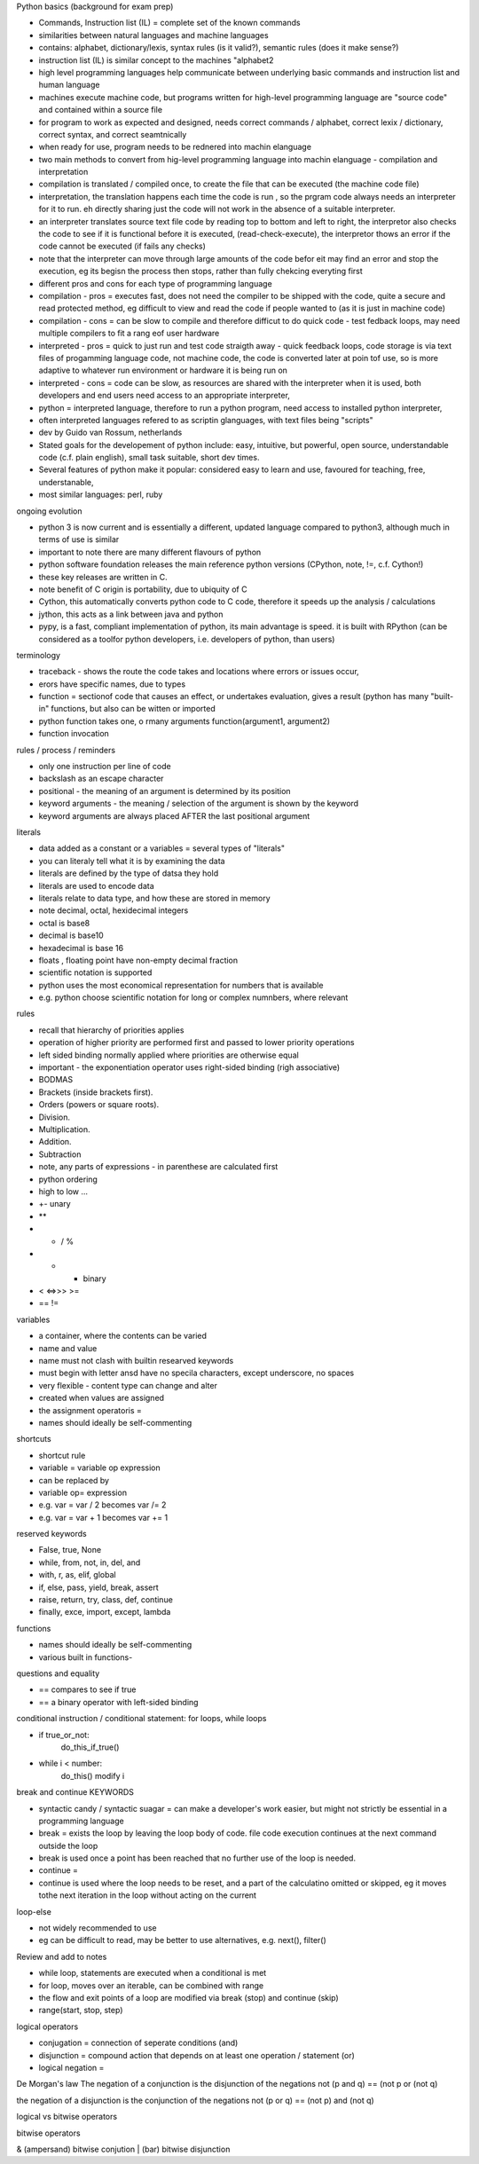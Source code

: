 Python basics (background for exam prep)

- Commands, Instruction list (IL) = complete set of the known commands
- similarities between natural languages and machine languages
- contains: alphabet, dictionary/lexis, syntax rules (is it valid?), semantic rules (does it make sense?)
- instruction list (IL) is similar concept to the machines "alphabet2
- high level programming languages help communicate between underlying basic commands and instruction list and human language
- machines execute machine code, but programs written for high-level programming language are "source code" and contained within a source file
- for program to work as expected and designed, needs correct commands / alphabet, correct lexix / dictionary, correct syntax, and correct seamtnically
- when ready for use, program needs to be rednered into machin elanguage
- two main methods to convert from hig-level programming language into machin elanguage - compilation and interpretation
- compilation is translated / compiled once, to create the file that can be executed (the machine code file)
- interpretation, the translation happens each time the code is run , so the prgram code always needs an interpreter for it to run. eh directly sharing just the code will not work in the absence of a suitable interpreter.
- an interpreter translates source text file code by reading top to bottom and left to right, the interpretor also checks the code to see if it is functional before it is executed, (read-check-execute), the interpretor thows an error if the code cannot be executed (if fails any checks)
- note that the interpreter can move through large amounts of the code befor eit may find an error and stop the execution, eg its begisn the process then stops, rather than fully chekcing everyting first
- different pros and cons for each type of programming language
- compilation - pros = executes fast, does not need the compiler to be shipped with the code, quite a secure and read protected method, eg difficult to view and read the code if people wanted to (as it is just in machine code)
- compilation - cons = can be slow to compile and therefore difficut to do quick code - test fedback loops, may need multiple compilers to fit a rang eof user hardware
- interpreted - pros = quick to just run and test code straigth away - quick feedback loops, code storage is via text files of progamming language code, not machine code, the code is converted later at poin tof use, so is more adaptive to whatever run environment or hardware it is being run on
- interpreted - cons = code can be slow, as resources are shared with the interpreter when it is used, both developers and end users need access to an appropriate interpreter,
- python = interpreted language, therefore to run a python program, need access to installed python interpreter, 
- often interpreted languages refered to as scriptin glanguages, with text files being "scripts"
- dev by Guido van Rossum, netherlands
- Stated goals for the developement of python include: easy, intuitive, but powerful, open source, understandable code (c.f. plain english), small task suitable, short dev times. 
- Several features of python make it popular:  considered easy to learn and use, favoured for teaching, free, understanable, 
- most similar languages: perl, ruby

ongoing evolution

- python 3 is now current and is essentially a different, updated language compared to python3, although much in terms of use is similar
- important to note there are many different flavours of python
- python software foundation releases the main reference python versions (CPython, note, !=, c.f. Cython!)
- these key releases are written in C. 
- note benefit of C origin is portability, due to ubiquity of C
- Cython, this automatically converts python code to C code, therefore it speeds up the analysis / calculations
- jython, this acts as a link between java and python
- pypy, is a fast, compliant implementation of python, its main advantage is speed. it is built with RPython (can be considered as a toolfor python developers, i.e. developers of python, than users)

terminology

- traceback - shows the route the code takes and locations where errors or issues occur, 
- erors have specific names, due to types
- function = sectionof code that causes an effect, or undertakes evaluation, gives a result (python has many "built-in" functions, but also can be witten or imported
- python function takes one, o rmany arguments function(argument1, argument2)
- function invocation 

rules / process / reminders

- only one instruction per line of code
- \ backslash as an escape character
- positional - the meaning of an argument is determined by its position
- keyword arguments - the meaning / selection of the argument is shown by the keyword
- keyword arguments are always placed AFTER the last positional argument 

literals

- data added as a constant or a variables = several types of "literals"
- you can literaly tell what it is by examining the data
- literals are defined by the type of datsa they hold
- literals are used to encode data
- literals relate to data type, and how these are stored in memory
- note decimal, octal, hexidecimal integers
- octal is base8
- decimal is base10
- hexadecimal is base 16
- floats , floating point have non-empty decimal fraction
- scientific notation is supported
- python uses the most economical representation for numbers that is available 
- e.g. python choose scientific notation for long or complex numnbers, where relevant

rules

- recall that hierarchy of priorities applies
- operation of higher priority are performed first and passed to lower priority operations
- left sided binding normally applied where priorities are otherwise equal
- important - the exponentiation operator uses right-sided binding (righ associative)
- BODMAS
- Brackets (inside brackets first).
- Orders (powers or square roots).
- Division.
- Multiplication.
- Addition.
- Subtraction
- note, any parts of expressions - in parenthese are calculated first
- python ordering
- high to low ...
- +- unary
- ** 
- * / %
- + - binary
- < <=>>> >=
- ==  !=


variables

- a container, where the contents can be varied
- name and value
- name must not clash with builtin researved keywords
- must begin with letter ansd have no specila characters, except underscore, no spaces
- very flexible - content type can change and alter
- created when values are assigned
- the assignment operatoris = 
- names should ideally be self-commenting

shortcuts

- shortcut rule
- variable = variable op expression
- can be replaced by
- variable op= expression
- e.g. var = var / 2 becomes var /= 2
- e.g. var = var + 1 becomes var += 1

reserved keywords

- False, true, None
- while, from, not, in, del, and
- with, r, as, elif, global
- if, else, pass, yield, break, assert
- raise, return, try, class, def, continue
- finally, exce, import, except, lambda


functions

- names should ideally be self-commenting
- various built in functions- 

questions and equality

- == compares to see if true
- == a binary operator with left-sided binding

conditional instruction / conditional statement: for loops, while loops

- if true_or_not:
      do_this_if_true()
- while i < number:
     do_this()
     modify i 
 

break and continue KEYWORDS

- syntactic candy / syntactic suagar = can make a developer's work easier, but might not strictly be essential in a programming language
- break = exists the loop by leaving the loop body of code. file code execution continues at the next command outside the loop
- break is used once a point has been reached that no further use of the loop is needed. 
- continue = 
- continue is used where the loop needs to be reset, and a part of the calculatino omitted or skipped, eg it moves tothe next iteration in the loop without acting on the current

loop-else

- not widely recommended to use
- eg can be difficult to read, may be better to use alternatives, e.g. next(), filter()

Review and add to notes

- while loop, statements are executed when a conditional is met
- for loop, moves over an iterable, can be combined with range
- the flow and exit points of a loop are modified via break (stop) and continue (skip)
- range(start, stop, step)

logical operators

- conjugation = connection of seperate conditions (and)
- disjunction = compound action that depends on at least one operation / statement (or)
- logical negation = 

De Morgan's law
The negation of a conjunction is the disjunction of the negations
not (p and q) == (not p or (not q)

the negation of a disjunction is the conjunction of the negations
not (p or q) == (not p) and (not q)

logical vs bitwise operators

bitwise operators

& (ampersand) bitwise conjution
| (bar) bitwise disjunction


















